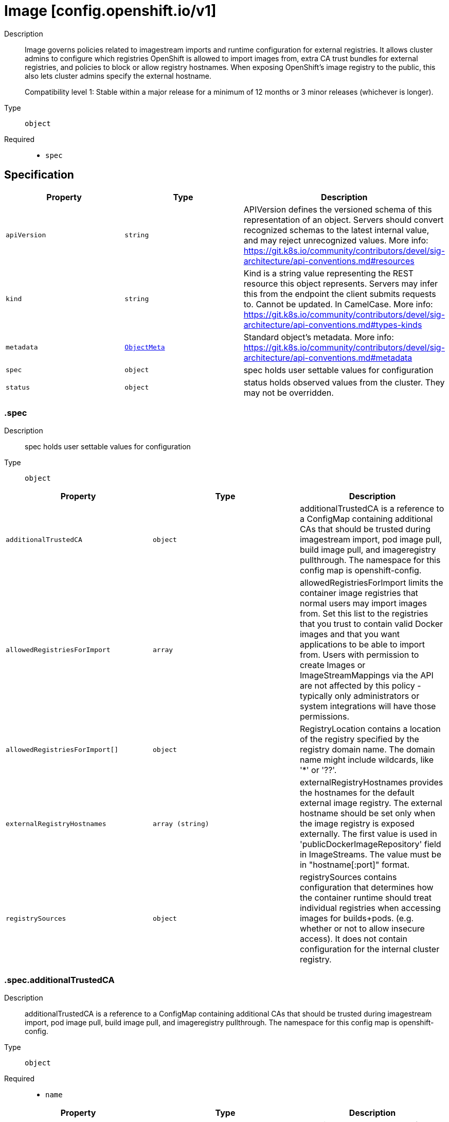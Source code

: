 // Automatically generated by 'openshift-apidocs-gen'. Do not edit.
:_mod-docs-content-type: ASSEMBLY
[id="image-config-openshift-io-v1"]
= Image [config.openshift.io/v1]

:toc: macro
:toc-title:

toc::[]


Description::
+
--
Image governs policies related to imagestream imports and runtime configuration
for external registries. It allows cluster admins to configure which registries
OpenShift is allowed to import images from, extra CA trust bundles for external
registries, and policies to block or allow registry hostnames.
When exposing OpenShift's image registry to the public, this also lets cluster
admins specify the external hostname.

Compatibility level 1: Stable within a major release for a minimum of 12 months or 3 minor releases (whichever is longer).
--

Type::
  `object`

Required::
  - `spec`


== Specification

[cols="1,1,1",options="header"]
|===
| Property | Type | Description

| `apiVersion`
| `string`
| APIVersion defines the versioned schema of this representation of an object. Servers should convert recognized schemas to the latest internal value, and may reject unrecognized values. More info: https://git.k8s.io/community/contributors/devel/sig-architecture/api-conventions.md#resources

| `kind`
| `string`
| Kind is a string value representing the REST resource this object represents. Servers may infer this from the endpoint the client submits requests to. Cannot be updated. In CamelCase. More info: https://git.k8s.io/community/contributors/devel/sig-architecture/api-conventions.md#types-kinds

| `metadata`
| xref:../objects/index.adoc#io-k8s-apimachinery-pkg-apis-meta-v1-ObjectMeta[`ObjectMeta`]
| Standard object's metadata. More info: https://git.k8s.io/community/contributors/devel/sig-architecture/api-conventions.md#metadata

| `spec`
| `object`
| spec holds user settable values for configuration

| `status`
| `object`
| status holds observed values from the cluster. They may not be overridden.

|===
=== .spec

Description::
+
--
spec holds user settable values for configuration
--

Type::
  `object`




[cols="1,1,1",options="header"]
|===
| Property | Type | Description

| `additionalTrustedCA`
| `object`
| additionalTrustedCA is a reference to a ConfigMap containing additional CAs that
should be trusted during imagestream import, pod image pull, build image pull, and
imageregistry pullthrough.
The namespace for this config map is openshift-config.

| `allowedRegistriesForImport`
| `array`
| allowedRegistriesForImport limits the container image registries that normal users may import
images from. Set this list to the registries that you trust to contain valid Docker
images and that you want applications to be able to import from. Users with
permission to create Images or ImageStreamMappings via the API are not affected by
this policy - typically only administrators or system integrations will have those
permissions.

| `allowedRegistriesForImport[]`
| `object`
| RegistryLocation contains a location of the registry specified by the registry domain
name. The domain name might include wildcards, like '*' or '??'.

| `externalRegistryHostnames`
| `array (string)`
| externalRegistryHostnames provides the hostnames for the default external image
registry. The external hostname should be set only when the image registry
is exposed externally. The first value is used in 'publicDockerImageRepository'
field in ImageStreams. The value must be in "hostname[:port]" format.

| `registrySources`
| `object`
| registrySources contains configuration that determines how the container runtime
should treat individual registries when accessing images for builds+pods. (e.g.
whether or not to allow insecure access).  It does not contain configuration for the
internal cluster registry.

|===
=== .spec.additionalTrustedCA

Description::
+
--
additionalTrustedCA is a reference to a ConfigMap containing additional CAs that
should be trusted during imagestream import, pod image pull, build image pull, and
imageregistry pullthrough.
The namespace for this config map is openshift-config.
--

Type::
  `object`

Required::
  - `name`



[cols="1,1,1",options="header"]
|===
| Property | Type | Description

| `name`
| `string`
| name is the metadata.name of the referenced config map

|===
=== .spec.allowedRegistriesForImport

Description::
+
--
allowedRegistriesForImport limits the container image registries that normal users may import
images from. Set this list to the registries that you trust to contain valid Docker
images and that you want applications to be able to import from. Users with
permission to create Images or ImageStreamMappings via the API are not affected by
this policy - typically only administrators or system integrations will have those
permissions.
--

Type::
  `array`




=== .spec.allowedRegistriesForImport[]

Description::
+
--
RegistryLocation contains a location of the registry specified by the registry domain
name. The domain name might include wildcards, like '*' or '??'.
--

Type::
  `object`




[cols="1,1,1",options="header"]
|===
| Property | Type | Description

| `domainName`
| `string`
| domainName specifies a domain name for the registry
In case the registry use non-standard (80 or 443) port, the port should be included
in the domain name as well.

| `insecure`
| `boolean`
| insecure indicates whether the registry is secure (https) or insecure (http)
By default (if not specified) the registry is assumed as secure.

|===
=== .spec.registrySources

Description::
+
--
registrySources contains configuration that determines how the container runtime
should treat individual registries when accessing images for builds+pods. (e.g.
whether or not to allow insecure access).  It does not contain configuration for the
internal cluster registry.
--

Type::
  `object`




[cols="1,1,1",options="header"]
|===
| Property | Type | Description

| `allowedRegistries`
| `array (string)`
| allowedRegistries are the only registries permitted for image pull and push actions. All other registries are denied.

Only one of BlockedRegistries or AllowedRegistries may be set.

| `blockedRegistries`
| `array (string)`
| blockedRegistries cannot be used for image pull and push actions. All other registries are permitted.

Only one of BlockedRegistries or AllowedRegistries may be set.

| `containerRuntimeSearchRegistries`
| `array (string)`
| containerRuntimeSearchRegistries are registries that will be searched when pulling images that do not have fully qualified
domains in their pull specs. Registries will be searched in the order provided in the list.
Note: this search list only works with the container runtime, i.e CRI-O. Will NOT work with builds or imagestream imports.

| `insecureRegistries`
| `array (string)`
| insecureRegistries are registries which do not have a valid TLS certificates or only support HTTP connections.

|===
=== .status

Description::
+
--
status holds observed values from the cluster. They may not be overridden.
--

Type::
  `object`




[cols="1,1,1",options="header"]
|===
| Property | Type | Description

| `externalRegistryHostnames`
| `array (string)`
| externalRegistryHostnames provides the hostnames for the default external image
registry. The external hostname should be set only when the image registry
is exposed externally. The first value is used in 'publicDockerImageRepository'
field in ImageStreams. The value must be in "hostname[:port]" format.

| `internalRegistryHostname`
| `string`
| internalRegistryHostname sets the hostname for the default internal image
registry. The value must be in "hostname[:port]" format.
This value is set by the image registry operator which controls the internal registry
hostname.

|===

== API endpoints

The following API endpoints are available:

* `/apis/config.openshift.io/v1/images`
- `DELETE`: delete collection of Image
- `GET`: list objects of kind Image
- `POST`: create an Image
* `/apis/config.openshift.io/v1/images/{name}`
- `DELETE`: delete an Image
- `GET`: read the specified Image
- `PATCH`: partially update the specified Image
- `PUT`: replace the specified Image
* `/apis/config.openshift.io/v1/images/{name}/status`
- `GET`: read status of the specified Image
- `PATCH`: partially update status of the specified Image
- `PUT`: replace status of the specified Image


=== /apis/config.openshift.io/v1/images



HTTP method::
  `DELETE`

Description::
  delete collection of Image




.HTTP responses
[cols="1,1",options="header"]
|===
| HTTP code | Reponse body
| 200 - OK
| xref:../objects/index.adoc#io-k8s-apimachinery-pkg-apis-meta-v1-Status[`Status`] schema
| 401 - Unauthorized
| Empty
|===

HTTP method::
  `GET`

Description::
  list objects of kind Image




.HTTP responses
[cols="1,1",options="header"]
|===
| HTTP code | Reponse body
| 200 - OK
| xref:../objects/index.adoc#io-openshift-config-v1-ImageList[`ImageList`] schema
| 401 - Unauthorized
| Empty
|===

HTTP method::
  `POST`

Description::
  create an Image


.Query parameters
[cols="1,1,2",options="header"]
|===
| Parameter | Type | Description
| `dryRun`
| `string`
| When present, indicates that modifications should not be persisted. An invalid or unrecognized dryRun directive will result in an error response and no further processing of the request. Valid values are: - All: all dry run stages will be processed
| `fieldValidation`
| `string`
| fieldValidation instructs the server on how to handle objects in the request (POST/PUT/PATCH) containing unknown or duplicate fields. Valid values are: - Ignore: This will ignore any unknown fields that are silently dropped from the object, and will ignore all but the last duplicate field that the decoder encounters. This is the default behavior prior to v1.23. - Warn: This will send a warning via the standard warning response header for each unknown field that is dropped from the object, and for each duplicate field that is encountered. The request will still succeed if there are no other errors, and will only persist the last of any duplicate fields. This is the default in v1.23+ - Strict: This will fail the request with a BadRequest error if any unknown fields would be dropped from the object, or if any duplicate fields are present. The error returned from the server will contain all unknown and duplicate fields encountered.
|===

.Body parameters
[cols="1,1,2",options="header"]
|===
| Parameter | Type | Description
| `body`
| xref:../config_apis/image-config-openshift-io-v1.adoc#image-config-openshift-io-v1[`Image`] schema
| 
|===

.HTTP responses
[cols="1,1",options="header"]
|===
| HTTP code | Reponse body
| 200 - OK
| xref:../config_apis/image-config-openshift-io-v1.adoc#image-config-openshift-io-v1[`Image`] schema
| 201 - Created
| xref:../config_apis/image-config-openshift-io-v1.adoc#image-config-openshift-io-v1[`Image`] schema
| 202 - Accepted
| xref:../config_apis/image-config-openshift-io-v1.adoc#image-config-openshift-io-v1[`Image`] schema
| 401 - Unauthorized
| Empty
|===


=== /apis/config.openshift.io/v1/images/{name}

.Global path parameters
[cols="1,1,2",options="header"]
|===
| Parameter | Type | Description
| `name`
| `string`
| name of the Image
|===


HTTP method::
  `DELETE`

Description::
  delete an Image


.Query parameters
[cols="1,1,2",options="header"]
|===
| Parameter | Type | Description
| `dryRun`
| `string`
| When present, indicates that modifications should not be persisted. An invalid or unrecognized dryRun directive will result in an error response and no further processing of the request. Valid values are: - All: all dry run stages will be processed
|===


.HTTP responses
[cols="1,1",options="header"]
|===
| HTTP code | Reponse body
| 200 - OK
| xref:../objects/index.adoc#io-k8s-apimachinery-pkg-apis-meta-v1-Status[`Status`] schema
| 202 - Accepted
| xref:../objects/index.adoc#io-k8s-apimachinery-pkg-apis-meta-v1-Status[`Status`] schema
| 401 - Unauthorized
| Empty
|===

HTTP method::
  `GET`

Description::
  read the specified Image




.HTTP responses
[cols="1,1",options="header"]
|===
| HTTP code | Reponse body
| 200 - OK
| xref:../config_apis/image-config-openshift-io-v1.adoc#image-config-openshift-io-v1[`Image`] schema
| 401 - Unauthorized
| Empty
|===

HTTP method::
  `PATCH`

Description::
  partially update the specified Image


.Query parameters
[cols="1,1,2",options="header"]
|===
| Parameter | Type | Description
| `dryRun`
| `string`
| When present, indicates that modifications should not be persisted. An invalid or unrecognized dryRun directive will result in an error response and no further processing of the request. Valid values are: - All: all dry run stages will be processed
| `fieldValidation`
| `string`
| fieldValidation instructs the server on how to handle objects in the request (POST/PUT/PATCH) containing unknown or duplicate fields. Valid values are: - Ignore: This will ignore any unknown fields that are silently dropped from the object, and will ignore all but the last duplicate field that the decoder encounters. This is the default behavior prior to v1.23. - Warn: This will send a warning via the standard warning response header for each unknown field that is dropped from the object, and for each duplicate field that is encountered. The request will still succeed if there are no other errors, and will only persist the last of any duplicate fields. This is the default in v1.23+ - Strict: This will fail the request with a BadRequest error if any unknown fields would be dropped from the object, or if any duplicate fields are present. The error returned from the server will contain all unknown and duplicate fields encountered.
|===


.HTTP responses
[cols="1,1",options="header"]
|===
| HTTP code | Reponse body
| 200 - OK
| xref:../config_apis/image-config-openshift-io-v1.adoc#image-config-openshift-io-v1[`Image`] schema
| 401 - Unauthorized
| Empty
|===

HTTP method::
  `PUT`

Description::
  replace the specified Image


.Query parameters
[cols="1,1,2",options="header"]
|===
| Parameter | Type | Description
| `dryRun`
| `string`
| When present, indicates that modifications should not be persisted. An invalid or unrecognized dryRun directive will result in an error response and no further processing of the request. Valid values are: - All: all dry run stages will be processed
| `fieldValidation`
| `string`
| fieldValidation instructs the server on how to handle objects in the request (POST/PUT/PATCH) containing unknown or duplicate fields. Valid values are: - Ignore: This will ignore any unknown fields that are silently dropped from the object, and will ignore all but the last duplicate field that the decoder encounters. This is the default behavior prior to v1.23. - Warn: This will send a warning via the standard warning response header for each unknown field that is dropped from the object, and for each duplicate field that is encountered. The request will still succeed if there are no other errors, and will only persist the last of any duplicate fields. This is the default in v1.23+ - Strict: This will fail the request with a BadRequest error if any unknown fields would be dropped from the object, or if any duplicate fields are present. The error returned from the server will contain all unknown and duplicate fields encountered.
|===

.Body parameters
[cols="1,1,2",options="header"]
|===
| Parameter | Type | Description
| `body`
| xref:../config_apis/image-config-openshift-io-v1.adoc#image-config-openshift-io-v1[`Image`] schema
| 
|===

.HTTP responses
[cols="1,1",options="header"]
|===
| HTTP code | Reponse body
| 200 - OK
| xref:../config_apis/image-config-openshift-io-v1.adoc#image-config-openshift-io-v1[`Image`] schema
| 201 - Created
| xref:../config_apis/image-config-openshift-io-v1.adoc#image-config-openshift-io-v1[`Image`] schema
| 401 - Unauthorized
| Empty
|===


=== /apis/config.openshift.io/v1/images/{name}/status

.Global path parameters
[cols="1,1,2",options="header"]
|===
| Parameter | Type | Description
| `name`
| `string`
| name of the Image
|===


HTTP method::
  `GET`

Description::
  read status of the specified Image




.HTTP responses
[cols="1,1",options="header"]
|===
| HTTP code | Reponse body
| 200 - OK
| xref:../config_apis/image-config-openshift-io-v1.adoc#image-config-openshift-io-v1[`Image`] schema
| 401 - Unauthorized
| Empty
|===

HTTP method::
  `PATCH`

Description::
  partially update status of the specified Image


.Query parameters
[cols="1,1,2",options="header"]
|===
| Parameter | Type | Description
| `dryRun`
| `string`
| When present, indicates that modifications should not be persisted. An invalid or unrecognized dryRun directive will result in an error response and no further processing of the request. Valid values are: - All: all dry run stages will be processed
| `fieldValidation`
| `string`
| fieldValidation instructs the server on how to handle objects in the request (POST/PUT/PATCH) containing unknown or duplicate fields. Valid values are: - Ignore: This will ignore any unknown fields that are silently dropped from the object, and will ignore all but the last duplicate field that the decoder encounters. This is the default behavior prior to v1.23. - Warn: This will send a warning via the standard warning response header for each unknown field that is dropped from the object, and for each duplicate field that is encountered. The request will still succeed if there are no other errors, and will only persist the last of any duplicate fields. This is the default in v1.23+ - Strict: This will fail the request with a BadRequest error if any unknown fields would be dropped from the object, or if any duplicate fields are present. The error returned from the server will contain all unknown and duplicate fields encountered.
|===


.HTTP responses
[cols="1,1",options="header"]
|===
| HTTP code | Reponse body
| 200 - OK
| xref:../config_apis/image-config-openshift-io-v1.adoc#image-config-openshift-io-v1[`Image`] schema
| 401 - Unauthorized
| Empty
|===

HTTP method::
  `PUT`

Description::
  replace status of the specified Image


.Query parameters
[cols="1,1,2",options="header"]
|===
| Parameter | Type | Description
| `dryRun`
| `string`
| When present, indicates that modifications should not be persisted. An invalid or unrecognized dryRun directive will result in an error response and no further processing of the request. Valid values are: - All: all dry run stages will be processed
| `fieldValidation`
| `string`
| fieldValidation instructs the server on how to handle objects in the request (POST/PUT/PATCH) containing unknown or duplicate fields. Valid values are: - Ignore: This will ignore any unknown fields that are silently dropped from the object, and will ignore all but the last duplicate field that the decoder encounters. This is the default behavior prior to v1.23. - Warn: This will send a warning via the standard warning response header for each unknown field that is dropped from the object, and for each duplicate field that is encountered. The request will still succeed if there are no other errors, and will only persist the last of any duplicate fields. This is the default in v1.23+ - Strict: This will fail the request with a BadRequest error if any unknown fields would be dropped from the object, or if any duplicate fields are present. The error returned from the server will contain all unknown and duplicate fields encountered.
|===

.Body parameters
[cols="1,1,2",options="header"]
|===
| Parameter | Type | Description
| `body`
| xref:../config_apis/image-config-openshift-io-v1.adoc#image-config-openshift-io-v1[`Image`] schema
| 
|===

.HTTP responses
[cols="1,1",options="header"]
|===
| HTTP code | Reponse body
| 200 - OK
| xref:../config_apis/image-config-openshift-io-v1.adoc#image-config-openshift-io-v1[`Image`] schema
| 201 - Created
| xref:../config_apis/image-config-openshift-io-v1.adoc#image-config-openshift-io-v1[`Image`] schema
| 401 - Unauthorized
| Empty
|===


